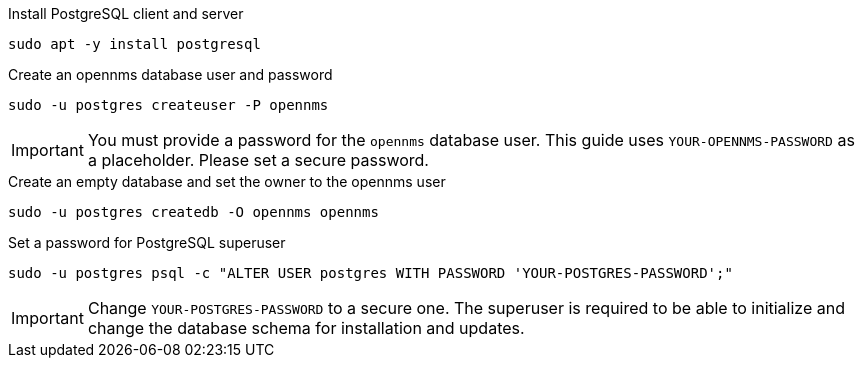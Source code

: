 .Install PostgreSQL client and server
[source, console]
----
sudo apt -y install postgresql
----
 
.Create an opennms database user and password
[source, console]
----
sudo -u postgres createuser -P opennms
----

IMPORTANT: You must provide a password for the `opennms` database user.
         This guide uses `YOUR-OPENNMS-PASSWORD` as a placeholder. Please set a secure password.

.Create an empty database and set the owner to the opennms user
[source, console]
----
sudo -u postgres createdb -O opennms opennms
----

.Set a password for PostgreSQL superuser
[source, shell]
----
sudo -u postgres psql -c "ALTER USER postgres WITH PASSWORD 'YOUR-POSTGRES-PASSWORD';"
----

IMPORTANT: Change `YOUR-POSTGRES-PASSWORD` to a secure one.
         The superuser is required to be able to initialize and change the database schema for installation and updates.
